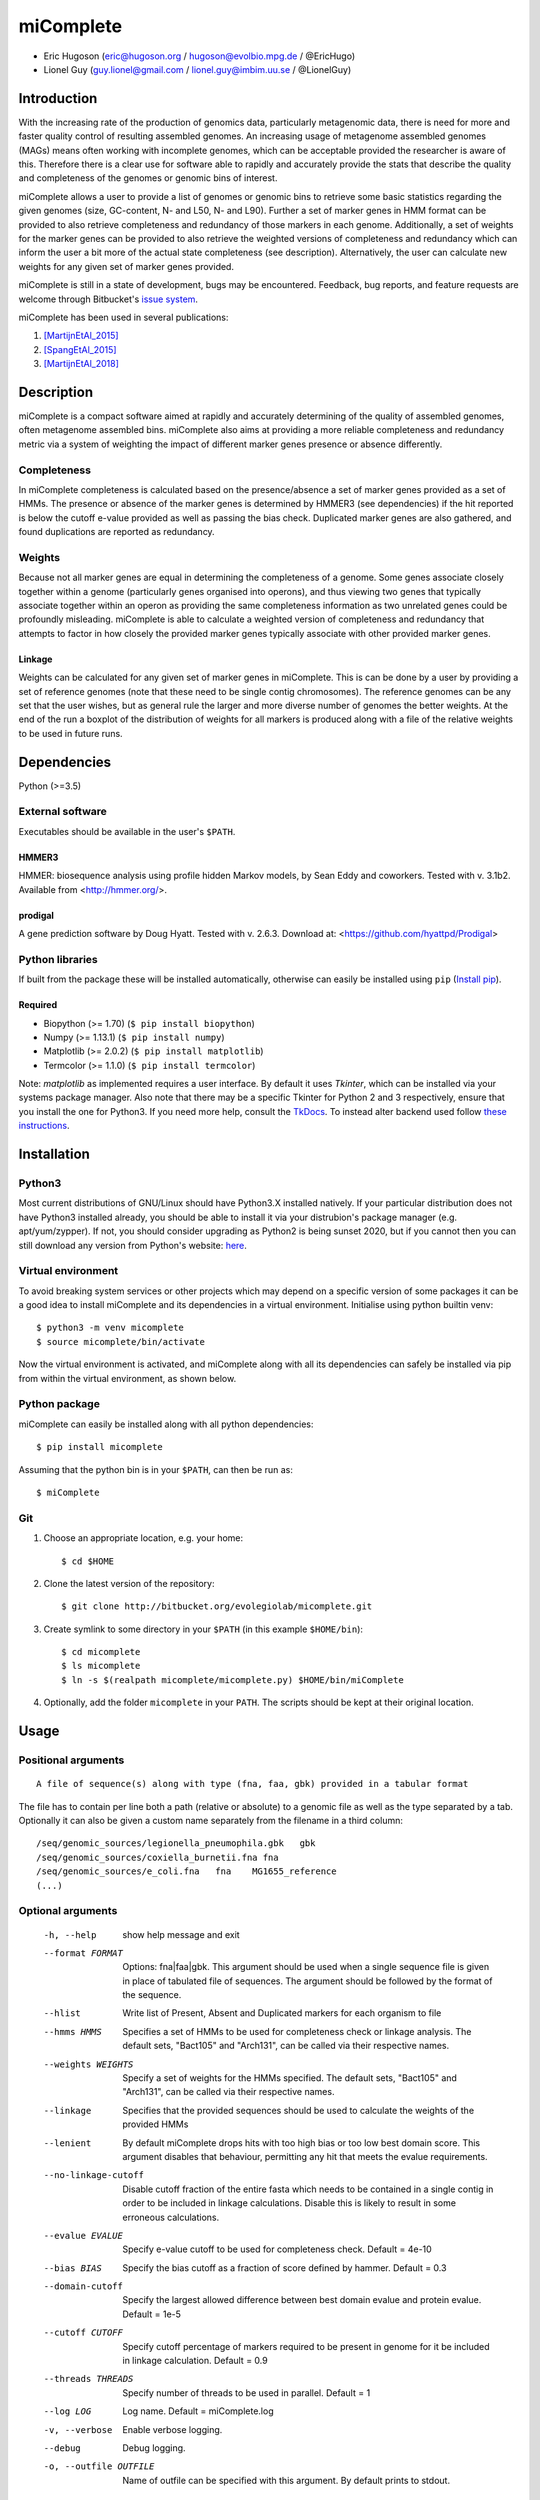 ==============
**miComplete**
==============

- Eric Hugoson (eric@hugoson.org / hugoson@evolbio.mpg.de / @EricHugo)
- Lionel Guy (guy.lionel@gmail.com / lionel.guy@imbim.uu.se / @LionelGuy)
 

Introduction
----------------
With the increasing rate of the production of genomics data, particularly metagenomic data, there is need for more and faster quality control of resulting assembled genomes. An increasing usage of
metagenome assembled genomes (MAGs) means often working with incomplete genomes, which can be acceptable provided the researcher is aware of this. Therefore there is a clear use for software
able to rapidly and accurately provide the stats that describe the quality and completeness of the genomes or genomic bins of interest.

miComplete allows a user to provide a list of genomes or genomic bins to retrieve some basic statistics regarding the given genomes (size, GC-content, N- and L50, N- and L90). Further a set of marker genes
in HMM format can be provided to also retrieve completeness and redundancy of those markers in each genome. Additionally, a set of weights for the marker genes can be provided to also retrieve the
weighted versions of completeness and redundancy which can inform the user a bit more of the actual state completeness (see description). Alternatively, the user can calculate new weights for any given set
of marker genes provided.

miComplete is still in a state of development, bugs may be encountered. Feedback, bug reports, and feature requests are welcome through Bitbucket's
`issue system <https://bitbucket.org/evolegiolab/micomplete/issues>`_.

miComplete has been used in several publications:

#. [MartijnEtAl_2015]_
#. [SpangEtAl_2015]_
#. [MartijnEtAl_2018]_


Description
--------------
miComplete is a compact software aimed at rapidly and accurately determining of the quality of assembled genomes, often metagenome assembled bins. miComplete also aims at providing a more reliable completeness and redundancy
metric via a system of weighting the impact of different marker genes presence or absence differently.

Completeness
^^^^^^^^^^^^^^^
In miComplete completeness is calculated based on the presence/absence a set of marker genes provided as a set of HMMs. The presence or absence of the marker genes is determined by HMMER3 (see dependencies)
if the hit reported is below the cutoff e-value provided as well as passing the bias check. Duplicated marker genes are also gathered, and found duplications are reported as redundancy.

Weights
^^^^^^^^^^^
Because not all marker genes are equal in determining the completeness of a genome. Some genes associate closely together within a genome (particularly genes organised into operons), and thus viewing two genes that typically
associate together within an operon as providing the same completeness information as two unrelated genes could be profoundly misleading. miComplete is able to calculate a weighted version of completeness and redundancy
that attempts to factor in how closely the provided marker genes typically associate with other provided marker genes.

Linkage
"""""""""""""""""
Weights can be calculated for any given set of marker genes in miComplete. This is can be done by a user by providing a set of reference genomes (note that these need to be single contig chromosomes).
The reference genomes can be any set that the user wishes, but as general rule the larger and more diverse number of genomes the better weights. At the end of the run a boxplot of the distribution of
weights for all markers is produced along with a file of the relative weights to be used in future runs.


Dependencies
--------------
Python (>=3.5)


External software
^^^^^^^^^^^^^^^^^^^
Executables should be available in the user's ``$PATH``.

HMMER3
"""""""""""""""""
HMMER: biosequence analysis using profile hidden Markov models, by Sean Eddy and coworkers. Tested with v. 3.1b2. Available from <http://hmmer.org/>.

prodigal
""""""""""""""""
A gene prediction software by Doug Hyatt. Tested with v. 2.6.3. Download at:
<https://github.com/hyattpd/Prodigal>

Python libraries
^^^^^^^^^^^^^^^^^^^
If built from the package these will be installed automatically, otherwise can easily be installed using ``pip`` (`Install pip <https://pip.pypa.io/en/stable/installing/>`_).

Required
""""""""""""""""""

- Biopython (>= 1.70) (``$ pip install biopython``)
- Numpy (>= 1.13.1) (``$ pip install numpy``)
- Matplotlib (>= 2.0.2) (``$ pip install matplotlib``)
- Termcolor (>= 1.1.0) (``$ pip install termcolor``)

Note: *matplotlib* as implemented requires a user interface. By default it uses *Tkinter*, which can be installed via your systems package manager. Also note that there may be a specific Tkinter for Python 2 and 3 respectively, ensure that you install the one for Python3. If you need more help, consult the `TkDocs <https://tkdocs.com/tutorial/install.html>`_.
To instead alter backend used follow `these instructions <http://matplotlib.org/faq/usage_faq.html#what-is-a-backend>`_.


Installation
--------------

Python3
^^^^^^^
Most current distributions of GNU/Linux should have Python3.X installed natively. If your particular distribution does not have Python3 installed already, you should be able to install it
via your distrubion's package manager (e.g. apt/yum/zypper). If not, you should consider upgrading as Python2 is being sunset 2020, but if you cannot then you can still download any version
from Python's website: `here <https://www.python.org/downloads/>`_.

Virtual environment
^^^^^^^^^^^^^^^^^^^

To avoid breaking system services or other projects which may depend on a specific version of some packages it can be a good idea to install miComplete and its dependencies in a virtual environment. Initialise using python builtin venv::

    $ python3 -m venv micomplete
    $ source micomplete/bin/activate

Now the virtual environment is activated, and miComplete along with all its dependencies can safely be installed via pip from within the virtual environment, as shown below.

Python package
^^^^^^^^^^^^^^^^^^^

miComplete can easily be installed along with all python dependencies::

   $ pip install micomplete

Assuming that the python bin is in your ``$PATH``, can then be run as::

   $ miComplete

Git
^^^^^^^^^^^^^^^^^^^

1. Choose an appropriate location, e.g. your home::

   $ cd $HOME

2. Clone the latest version of the repository::

   $ git clone http://bitbucket.org/evolegiolab/micomplete.git

3. Create symlink to some directory in your ``$PATH`` (in this example ``$HOME/bin``)::

   $ cd micomplete
   $ ls micomplete
   $ ln -s $(realpath micomplete/micomplete.py) $HOME/bin/miComplete

4. Optionally, add the folder ``micomplete`` in your ``PATH``. The scripts should be kept at their original location.

Usage
--------------

Positional arguments
^^^^^^^^^^^^^^^^^^^^^^^
::

   A file of sequence(s) along with type (fna, faa, gbk) provided in a tabular format

The file has to contain per line both a path (relative or absolute) to a genomic file as well as the type separated by a tab. Optionally it can also be given a custom name separately from the filename in a third column::

   /seq/genomic_sources/legionella_pneumophila.gbk   gbk
   /seq/genomic_sources/coxiella_burnetii.fna fna
   /seq/genomic_sources/e_coli.fna   fna    MG1655_reference
   (...)

Optional arguments
^^^^^^^^^^^^^^^^^^^^^^^^

   -h, --help          show help message and exit
   --format FORMAT
                       Options: fna|faa|gbk. This argument should be used when a single sequence file is given in place of tabulated file of sequences. The argument should be followed by the format of the sequence.
   --hlist             Write list of Present, Absent and Duplicated markers for each organism to file
   --hmms HMMS         Specifies a set of HMMs to be used for completeness check or linkage analysis. The default sets, "Bact105" and "Arch131", can be called via their respective names.
   --weights WEIGHTS   Specify a set of weights for the HMMs specified. The default sets, "Bact105" and "Arch131", can be called via their respective names.
   --linkage           Specifies that the provided sequences should be used to calculate the weights of the provided HMMs
   --lenient           By default miComplete drops hits with too high bias or too low best domain score. This argument disables that behaviour, permitting any hit that meets the evalue requirements.
   --no-linkage-cutoff  Disable cutoff fraction of the entire fasta which needs to be contained in a single contig in order to be included in linkage calculations. Disable this is likely to result in some erroneous calculations.
   --evalue EVALUE     Specify e-value cutoff to be used for completeness check. Default = 4e-10
   --bias BIAS         Specify the bias cutoff as a fraction of score defined by hammer. Default = 0.3
   --domain-cutoff     Specify the largest allowed difference between best domain evalue and protein evalue. Default = 1e-5
   --cutoff CUTOFF     Specify cutoff percentage of markers required to be present in genome for it be included in linkage calculation. Default = 0.9
   --threads THREADS   Specify number of threads to be used in parallel. Default = 1
   --log LOG           Log name. Default = miComplete.log
   -v, --verbose       Enable verbose logging.
   --debug             Debug logging.
   -o, --outfile OUTFILE    Name of outfile can be specified with this argument. By default prints to stdout.
   
Examples
^^^^^^^^^^^^^^^^^^^^^^^^
In a folder containing one or several FASTA files with '.fna' extensions, create a sequence tab file. Here it is best to avoid relative paths unless you know you will be running miComplete from the same relative directory. A correctly formatted input tab file can be created by hand or using a small utility script included with miComplete::

   find $(realpath .) -maxdepth 1 -type f -name "*.fna" | miCompletelist.sh > test_set.tab

Sequence tab file, test_set.tab::

   /seq/genomic_sources/legionella_longbeachae.fna  fna
   /seq/genomic_sources/coxiella_burnetii.fna   fna
   /seq/genomic_sources/coxiella-like_endosymbiont.fna  fna

   
Example 1 - Basic stats
""""""""""""""""""""""""

This example merely produces basic information about the given sequences::

   $ miComplete test_set.tab
   Name	Length	GC-content	N50	L50	N90	L90
   legionella_longbeachae	4149158	37.13	4077332	1	4077332	1
   coxiella_burnetii	2032807	42.6	1995488	1	1995488	1
   coxiella-like_endosymbiont	1733840	38.17	1733840	1	1733840	1
   
miComplete prints result to stdout in tabular format, this can favourably be redirected towards a file with a pipe and examined with spreadsheet reader. ::

   $ miComplete test_set.tab > results.tab

Alternatively, if we only have a single genome/genomic bin to investigate there is no need to create a sequence_tab file, as long as we provide the ``--format`` argument to inform miComplete of what file format to expect::

   $ miComplete legionella_longbeachae.fna --format fna
   Name	Length	GC-content	N50	L50	N90	L90
   legionella_longbeachae	4149158	37.13	4077332	1	4077332	1

This way of investigating a single genome is compatible with all subsequent examples' options.

Example 2 - Completeness
""""""""""""""""""""""""

This example will produce the same basic statistics, but also completeness and redundancy::

   $ miComplete test_set.tab -c --hmms Bact105
   Name	Length	GC-content	Present Markers	Completeness	Redundancy	N50	L50	N90	L90
   legionella_longbeachae	4149158	37.13	105	1.0000	1.0095	4077332	1	4077332	1
   coxiella_burnetii	2032807	42.6	105	1.0000	1.0000	1995488	1	1995488	1
   coxiella-like_endosymbiont	1733840	38.17	102	0.9714	1.0686	1733840	1	1733840	1
   hac
That is great, but the run time is starting to increase significantly primarily due to needing to translate four genomes to proteomes.
We can speed up the process by running all four parallel with ``--threads 4``::

   $ miComplete test_set.tab -c --hmms Bact105 --threads 4 > results.tab
   
Example 3 - Weighted completeness
""""""""""""""""""""""""""""""""""

This example will also produce the weighted completeness::

   $ miComplete test_set.tab -c --hmms Bact105 --weights Bact105
   Name	Length	GC-content	Present Markers	Completeness	Redundancy	Weighted completeness	Weighted redundancy	N50	L50	N90	L90
   legionella_longbeachae	4149158	37.13	105	1.0000	1.0095	1.0	1.0151	4077332	1	4077332	1
   coxiella_burnetii	2032807	42.6	105	1.0000	1.0000	1.0	1.0	1995488	1	1995488	1
   coxiella-like_endosymbiont	1733840	38.17	102	0.9714	1.0686	0.9476	1.0855	1733840	1	1733840	1

Example 4 - Creating weights
""""""""""""""""""""""""""""

Finally we will create our own set of weights given a set of marker genes for which we do not already have weights. In this example only three bacteria from the same order are used to create weights. Generally one should create weights with as a large number of well distributed (or at least as widely distributed as the data you intend to use the weights for) genomes::

   $ miComplete test_set.tab -c --hmms Bact105 --linkage --threads 4 > Bact105.weights

Also produces a box plot (distplot.png) of the distribution of weights for each marker gene.

References
----------------

.. [MartijnEtAl_2015] Martijn J, Schulz F, Zaremba-Niedzwiedzka K, Viklund J, Stepanauskas R, Andersson SG, Horn M, Guy L, Ettema TJG. Single-cell genomics of a rare environmental alphaproteobacterium provides unique insights into Rickettsiaceae evolution. ISME J. 2015 Nov;9(11):2373-85. doi: https://doi.org/10.1038/ismej.2015.46

.. [SpangEtAl_2015] Spang A, Saw JH, Jørgensen SL, Zaremba-Niedzwiedzka K, Martijn J, Lind AE, van Eijk R, Schleper C, Guy L, Ettema TJG. Complex archaea that bridge the gap between prokaryotes and eukaryote. Nature. 2015 May 14;521(7551):173-179. doi: https://doi.org/10.1038/nature14447

.. [MartijnEtAl_2018] Martijn J, Vosseberg J, Guy L, Offre P, Ettema TJG. Deep mitochondrial origin outside the sampled alphaproteobacteria. Nature. 2018 May;557(7703):101-105. doi: https://doi.org/10.1038/s41586-018-0059-5
	       
		
